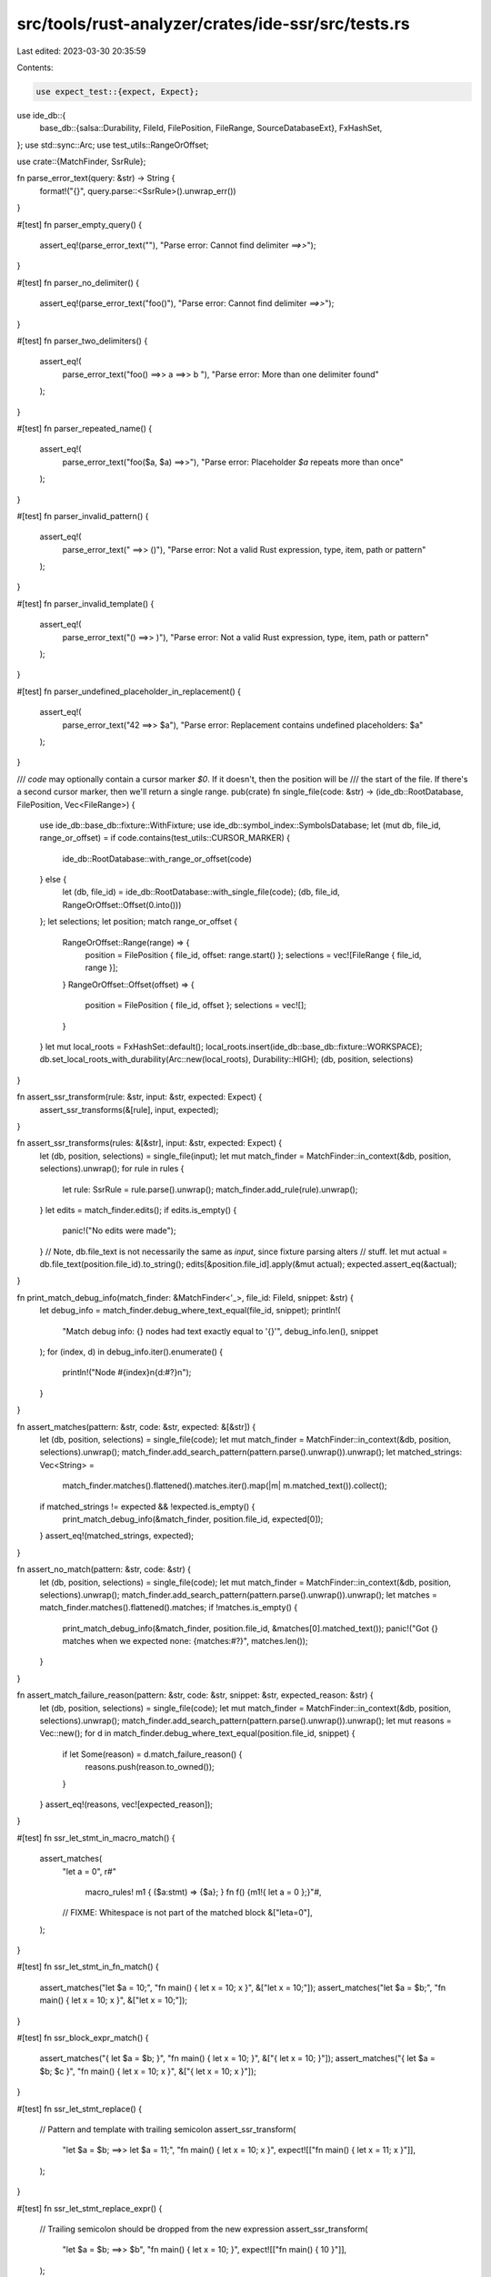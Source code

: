 src/tools/rust-analyzer/crates/ide-ssr/src/tests.rs
===================================================

Last edited: 2023-03-30 20:35:59

Contents:

.. code-block:: rs

    use expect_test::{expect, Expect};
use ide_db::{
    base_db::{salsa::Durability, FileId, FilePosition, FileRange, SourceDatabaseExt},
    FxHashSet,
};
use std::sync::Arc;
use test_utils::RangeOrOffset;

use crate::{MatchFinder, SsrRule};

fn parse_error_text(query: &str) -> String {
    format!("{}", query.parse::<SsrRule>().unwrap_err())
}

#[test]
fn parser_empty_query() {
    assert_eq!(parse_error_text(""), "Parse error: Cannot find delimiter `==>>`");
}

#[test]
fn parser_no_delimiter() {
    assert_eq!(parse_error_text("foo()"), "Parse error: Cannot find delimiter `==>>`");
}

#[test]
fn parser_two_delimiters() {
    assert_eq!(
        parse_error_text("foo() ==>> a ==>> b "),
        "Parse error: More than one delimiter found"
    );
}

#[test]
fn parser_repeated_name() {
    assert_eq!(
        parse_error_text("foo($a, $a) ==>>"),
        "Parse error: Placeholder `$a` repeats more than once"
    );
}

#[test]
fn parser_invalid_pattern() {
    assert_eq!(
        parse_error_text(" ==>> ()"),
        "Parse error: Not a valid Rust expression, type, item, path or pattern"
    );
}

#[test]
fn parser_invalid_template() {
    assert_eq!(
        parse_error_text("() ==>> )"),
        "Parse error: Not a valid Rust expression, type, item, path or pattern"
    );
}

#[test]
fn parser_undefined_placeholder_in_replacement() {
    assert_eq!(
        parse_error_text("42 ==>> $a"),
        "Parse error: Replacement contains undefined placeholders: $a"
    );
}

/// `code` may optionally contain a cursor marker `$0`. If it doesn't, then the position will be
/// the start of the file. If there's a second cursor marker, then we'll return a single range.
pub(crate) fn single_file(code: &str) -> (ide_db::RootDatabase, FilePosition, Vec<FileRange>) {
    use ide_db::base_db::fixture::WithFixture;
    use ide_db::symbol_index::SymbolsDatabase;
    let (mut db, file_id, range_or_offset) = if code.contains(test_utils::CURSOR_MARKER) {
        ide_db::RootDatabase::with_range_or_offset(code)
    } else {
        let (db, file_id) = ide_db::RootDatabase::with_single_file(code);
        (db, file_id, RangeOrOffset::Offset(0.into()))
    };
    let selections;
    let position;
    match range_or_offset {
        RangeOrOffset::Range(range) => {
            position = FilePosition { file_id, offset: range.start() };
            selections = vec![FileRange { file_id, range }];
        }
        RangeOrOffset::Offset(offset) => {
            position = FilePosition { file_id, offset };
            selections = vec![];
        }
    }
    let mut local_roots = FxHashSet::default();
    local_roots.insert(ide_db::base_db::fixture::WORKSPACE);
    db.set_local_roots_with_durability(Arc::new(local_roots), Durability::HIGH);
    (db, position, selections)
}

fn assert_ssr_transform(rule: &str, input: &str, expected: Expect) {
    assert_ssr_transforms(&[rule], input, expected);
}

fn assert_ssr_transforms(rules: &[&str], input: &str, expected: Expect) {
    let (db, position, selections) = single_file(input);
    let mut match_finder = MatchFinder::in_context(&db, position, selections).unwrap();
    for rule in rules {
        let rule: SsrRule = rule.parse().unwrap();
        match_finder.add_rule(rule).unwrap();
    }
    let edits = match_finder.edits();
    if edits.is_empty() {
        panic!("No edits were made");
    }
    // Note, db.file_text is not necessarily the same as `input`, since fixture parsing alters
    // stuff.
    let mut actual = db.file_text(position.file_id).to_string();
    edits[&position.file_id].apply(&mut actual);
    expected.assert_eq(&actual);
}

fn print_match_debug_info(match_finder: &MatchFinder<'_>, file_id: FileId, snippet: &str) {
    let debug_info = match_finder.debug_where_text_equal(file_id, snippet);
    println!(
        "Match debug info: {} nodes had text exactly equal to '{}'",
        debug_info.len(),
        snippet
    );
    for (index, d) in debug_info.iter().enumerate() {
        println!("Node #{index}\n{d:#?}\n");
    }
}

fn assert_matches(pattern: &str, code: &str, expected: &[&str]) {
    let (db, position, selections) = single_file(code);
    let mut match_finder = MatchFinder::in_context(&db, position, selections).unwrap();
    match_finder.add_search_pattern(pattern.parse().unwrap()).unwrap();
    let matched_strings: Vec<String> =
        match_finder.matches().flattened().matches.iter().map(|m| m.matched_text()).collect();
    if matched_strings != expected && !expected.is_empty() {
        print_match_debug_info(&match_finder, position.file_id, expected[0]);
    }
    assert_eq!(matched_strings, expected);
}

fn assert_no_match(pattern: &str, code: &str) {
    let (db, position, selections) = single_file(code);
    let mut match_finder = MatchFinder::in_context(&db, position, selections).unwrap();
    match_finder.add_search_pattern(pattern.parse().unwrap()).unwrap();
    let matches = match_finder.matches().flattened().matches;
    if !matches.is_empty() {
        print_match_debug_info(&match_finder, position.file_id, &matches[0].matched_text());
        panic!("Got {} matches when we expected none: {matches:#?}", matches.len());
    }
}

fn assert_match_failure_reason(pattern: &str, code: &str, snippet: &str, expected_reason: &str) {
    let (db, position, selections) = single_file(code);
    let mut match_finder = MatchFinder::in_context(&db, position, selections).unwrap();
    match_finder.add_search_pattern(pattern.parse().unwrap()).unwrap();
    let mut reasons = Vec::new();
    for d in match_finder.debug_where_text_equal(position.file_id, snippet) {
        if let Some(reason) = d.match_failure_reason() {
            reasons.push(reason.to_owned());
        }
    }
    assert_eq!(reasons, vec![expected_reason]);
}

#[test]
fn ssr_let_stmt_in_macro_match() {
    assert_matches(
        "let a = 0",
        r#"
            macro_rules! m1 { ($a:stmt) => {$a}; }
            fn f() {m1!{ let a = 0 };}"#,
        // FIXME: Whitespace is not part of the matched block
        &["leta=0"],
    );
}

#[test]
fn ssr_let_stmt_in_fn_match() {
    assert_matches("let $a = 10;", "fn main() { let x = 10; x }", &["let x = 10;"]);
    assert_matches("let $a = $b;", "fn main() { let x = 10; x }", &["let x = 10;"]);
}

#[test]
fn ssr_block_expr_match() {
    assert_matches("{ let $a = $b; }", "fn main() { let x = 10; }", &["{ let x = 10; }"]);
    assert_matches("{ let $a = $b; $c }", "fn main() { let x = 10; x }", &["{ let x = 10; x }"]);
}

#[test]
fn ssr_let_stmt_replace() {
    // Pattern and template with trailing semicolon
    assert_ssr_transform(
        "let $a = $b; ==>> let $a = 11;",
        "fn main() { let x = 10; x }",
        expect![["fn main() { let x = 11; x }"]],
    );
}

#[test]
fn ssr_let_stmt_replace_expr() {
    // Trailing semicolon should be dropped from the new expression
    assert_ssr_transform(
        "let $a = $b; ==>> $b",
        "fn main() { let x = 10; }",
        expect![["fn main() { 10 }"]],
    );
}

#[test]
fn ssr_blockexpr_replace_stmt_with_stmt() {
    assert_ssr_transform(
        "if $a() {$b;} ==>> $b;",
        "{
    if foo() {
        bar();
    }
    Ok(())
}",
        expect![[r#"{
    bar();
    Ok(())
}"#]],
    );
}

#[test]
fn ssr_blockexpr_match_trailing_expr() {
    assert_matches(
        "if $a() {$b;}",
        "{
    if foo() {
        bar();
    }
}",
        &["if foo() {
        bar();
    }"],
    );
}

#[test]
fn ssr_blockexpr_replace_trailing_expr_with_stmt() {
    assert_ssr_transform(
        "if $a() {$b;} ==>> $b;",
        "{
    if foo() {
        bar();
    }
}",
        expect![["{
    bar();
}"]],
    );
}

#[test]
fn ssr_function_to_method() {
    assert_ssr_transform(
        "my_function($a, $b) ==>> ($a).my_method($b)",
        "fn my_function() {} fn main() { loop { my_function( other_func(x, y), z + w) } }",
        expect![["fn my_function() {} fn main() { loop { (other_func(x, y)).my_method(z + w) } }"]],
    )
}

#[test]
fn ssr_nested_function() {
    assert_ssr_transform(
        "foo($a, $b, $c) ==>> bar($c, baz($a, $b))",
        r#"
            //- /lib.rs crate:foo
            fn foo() {}
            fn bar() {}
            fn baz() {}
            fn main { foo  (x + value.method(b), x+y-z, true && false) }
            "#,
        expect![[r#"
            fn foo() {}
            fn bar() {}
            fn baz() {}
            fn main { bar(true && false, baz(x + value.method(b), x+y-z)) }
        "#]],
    )
}

#[test]
fn ssr_expected_spacing() {
    assert_ssr_transform(
        "foo($x) + bar() ==>> bar($x)",
        "fn foo() {} fn bar() {} fn main() { foo(5) + bar() }",
        expect![["fn foo() {} fn bar() {} fn main() { bar(5) }"]],
    );
}

#[test]
fn ssr_with_extra_space() {
    assert_ssr_transform(
        "foo($x  ) +    bar() ==>> bar($x)",
        "fn foo() {} fn bar() {} fn main() { foo(  5 )  +bar(   ) }",
        expect![["fn foo() {} fn bar() {} fn main() { bar(5) }"]],
    );
}

#[test]
fn ssr_keeps_nested_comment() {
    assert_ssr_transform(
        "foo($x) ==>> bar($x)",
        "fn foo() {} fn bar() {} fn main() { foo(other(5 /* using 5 */)) }",
        expect![["fn foo() {} fn bar() {} fn main() { bar(other(5 /* using 5 */)) }"]],
    )
}

#[test]
fn ssr_keeps_comment() {
    assert_ssr_transform(
        "foo($x) ==>> bar($x)",
        "fn foo() {} fn bar() {} fn main() { foo(5 /* using 5 */) }",
        expect![["fn foo() {} fn bar() {} fn main() { bar(5)/* using 5 */ }"]],
    )
}

#[test]
fn ssr_struct_lit() {
    assert_ssr_transform(
        "Foo{a: $a, b: $b} ==>> Foo::new($a, $b)",
        r#"
            struct Foo() {}
            impl Foo { fn new() {} }
            fn main() { Foo{b:2, a:1} }
            "#,
        expect![[r#"
            struct Foo() {}
            impl Foo { fn new() {} }
            fn main() { Foo::new(1, 2) }
        "#]],
    )
}

#[test]
fn ssr_struct_def() {
    assert_ssr_transform(
        "struct Foo { $f: $t } ==>> struct Foo($t);",
        r#"struct Foo { field: i32 }"#,
        expect![[r#"struct Foo(i32);"#]],
    )
}

#[test]
fn ignores_whitespace() {
    assert_matches("1+2", "fn f() -> i32 {1  +  2}", &["1  +  2"]);
    assert_matches("1 + 2", "fn f() -> i32 {1+2}", &["1+2"]);
}

#[test]
fn no_match() {
    assert_no_match("1 + 3", "fn f() -> i32 {1  +  2}");
}

#[test]
fn match_fn_definition() {
    assert_matches("fn $a($b: $t) {$c}", "fn f(a: i32) {bar()}", &["fn f(a: i32) {bar()}"]);
}

#[test]
fn match_struct_definition() {
    let code = r#"
        struct Option<T> {}
        struct Bar {}
        struct Foo {name: Option<String>}"#;
    assert_matches("struct $n {$f: Option<String>}", code, &["struct Foo {name: Option<String>}"]);
}

#[test]
fn match_expr() {
    let code = r#"
        fn foo() {}
        fn f() -> i32 {foo(40 + 2, 42)}"#;
    assert_matches("foo($a, $b)", code, &["foo(40 + 2, 42)"]);
    assert_no_match("foo($a, $b, $c)", code);
    assert_no_match("foo($a)", code);
}

#[test]
fn match_nested_method_calls() {
    assert_matches(
        "$a.z().z().z()",
        "fn f() {h().i().j().z().z().z().d().e()}",
        &["h().i().j().z().z().z()"],
    );
}

// Make sure that our node matching semantics don't differ within macro calls.
#[test]
fn match_nested_method_calls_with_macro_call() {
    assert_matches(
        "$a.z().z().z()",
        r#"
            macro_rules! m1 { ($a:expr) => {$a}; }
            fn f() {m1!(h().i().j().z().z().z().d().e())}"#,
        &["h().i().j().z().z().z()"],
    );
}

#[test]
fn match_complex_expr() {
    let code = r#"
        fn foo() {} fn bar() {}
        fn f() -> i32 {foo(bar(40, 2), 42)}"#;
    assert_matches("foo($a, $b)", code, &["foo(bar(40, 2), 42)"]);
    assert_no_match("foo($a, $b, $c)", code);
    assert_no_match("foo($a)", code);
    assert_matches("bar($a, $b)", code, &["bar(40, 2)"]);
}

// Trailing commas in the code should be ignored.
#[test]
fn match_with_trailing_commas() {
    // Code has comma, pattern doesn't.
    assert_matches("foo($a, $b)", "fn foo() {} fn f() {foo(1, 2,);}", &["foo(1, 2,)"]);
    assert_matches("Foo{$a, $b}", "struct Foo {} fn f() {Foo{1, 2,};}", &["Foo{1, 2,}"]);

    // Pattern has comma, code doesn't.
    assert_matches("foo($a, $b,)", "fn foo() {} fn f() {foo(1, 2);}", &["foo(1, 2)"]);
    assert_matches("Foo{$a, $b,}", "struct Foo {} fn f() {Foo{1, 2};}", &["Foo{1, 2}"]);
}

#[test]
fn match_type() {
    assert_matches("i32", "fn f() -> i32 {1  +  2}", &["i32"]);
    assert_matches(
        "Option<$a>",
        "struct Option<T> {} fn f() -> Option<i32> {42}",
        &["Option<i32>"],
    );
    assert_no_match(
        "Option<$a>",
        "struct Option<T> {} struct Result<T, E> {} fn f() -> Result<i32, ()> {42}",
    );
}

#[test]
fn match_struct_instantiation() {
    let code = r#"
        struct Foo {bar: i32, baz: i32}
        fn f() {Foo {bar: 1, baz: 2}}"#;
    assert_matches("Foo {bar: 1, baz: 2}", code, &["Foo {bar: 1, baz: 2}"]);
    // Now with placeholders for all parts of the struct.
    assert_matches("Foo {$a: $b, $c: $d}", code, &["Foo {bar: 1, baz: 2}"]);
    assert_matches("Foo {}", "struct Foo {} fn f() {Foo {}}", &["Foo {}"]);
}

#[test]
fn match_path() {
    let code = r#"
        mod foo {
            pub fn bar() {}
        }
        fn f() {foo::bar(42)}"#;
    assert_matches("foo::bar", code, &["foo::bar"]);
    assert_matches("$a::bar", code, &["foo::bar"]);
    assert_matches("foo::$b", code, &["foo::bar"]);
}

#[test]
fn match_pattern() {
    assert_matches("Some($a)", "struct Some(); fn f() {if let Some(x) = foo() {}}", &["Some(x)"]);
}

// If our pattern has a full path, e.g. a::b::c() and the code has c(), but c resolves to
// a::b::c, then we should match.
#[test]
fn match_fully_qualified_fn_path() {
    let code = r#"
        mod a {
            pub mod b {
                pub fn c(_: i32) {}
            }
        }
        use a::b::c;
        fn f1() {
            c(42);
        }
        "#;
    assert_matches("a::b::c($a)", code, &["c(42)"]);
}

#[test]
fn match_resolved_type_name() {
    let code = r#"
        mod m1 {
            pub mod m2 {
                pub trait Foo<T> {}
            }
        }
        mod m3 {
            trait Foo<T> {}
            fn f1(f: Option<&dyn Foo<bool>>) {}
        }
        mod m4 {
            use crate::m1::m2::Foo;
            fn f1(f: Option<&dyn Foo<i32>>) {}
        }
        "#;
    assert_matches("m1::m2::Foo<$t>", code, &["Foo<i32>"]);
}

#[test]
fn type_arguments_within_path() {
    cov_mark::check!(type_arguments_within_path);
    let code = r#"
        mod foo {
            pub struct Bar<T> {t: T}
            impl<T> Bar<T> {
                pub fn baz() {}
            }
        }
        fn f1() {foo::Bar::<i32>::baz();}
        "#;
    assert_no_match("foo::Bar::<i64>::baz()", code);
    assert_matches("foo::Bar::<i32>::baz()", code, &["foo::Bar::<i32>::baz()"]);
}

#[test]
fn literal_constraint() {
    cov_mark::check!(literal_constraint);
    let code = r#"
        enum Option<T> { Some(T), None }
        use Option::Some;
        fn f1() {
            let x1 = Some(42);
            let x2 = Some("foo");
            let x3 = Some(x1);
            let x4 = Some(40 + 2);
            let x5 = Some(true);
        }
        "#;
    assert_matches("Some(${a:kind(literal)})", code, &["Some(42)", "Some(\"foo\")", "Some(true)"]);
    assert_matches("Some(${a:not(kind(literal))})", code, &["Some(x1)", "Some(40 + 2)"]);
}

#[test]
fn match_reordered_struct_instantiation() {
    assert_matches(
        "Foo {aa: 1, b: 2, ccc: 3}",
        "struct Foo {} fn f() {Foo {b: 2, ccc: 3, aa: 1}}",
        &["Foo {b: 2, ccc: 3, aa: 1}"],
    );
    assert_no_match("Foo {a: 1}", "struct Foo {} fn f() {Foo {b: 1}}");
    assert_no_match("Foo {a: 1}", "struct Foo {} fn f() {Foo {a: 2}}");
    assert_no_match("Foo {a: 1, b: 2}", "struct Foo {} fn f() {Foo {a: 1}}");
    assert_no_match("Foo {a: 1, b: 2}", "struct Foo {} fn f() {Foo {b: 2}}");
    assert_no_match("Foo {a: 1, }", "struct Foo {} fn f() {Foo {a: 1, b: 2}}");
    assert_no_match("Foo {a: 1, z: 9}", "struct Foo {} fn f() {Foo {a: 1}}");
}

#[test]
fn match_macro_invocation() {
    assert_matches(
        "foo!($a)",
        "macro_rules! foo {() => {}} fn() {foo(foo!(foo()))}",
        &["foo!(foo())"],
    );
    assert_matches(
        "foo!(41, $a, 43)",
        "macro_rules! foo {() => {}} fn() {foo!(41, 42, 43)}",
        &["foo!(41, 42, 43)"],
    );
    assert_no_match("foo!(50, $a, 43)", "macro_rules! foo {() => {}} fn() {foo!(41, 42, 43}");
    assert_no_match("foo!(41, $a, 50)", "macro_rules! foo {() => {}} fn() {foo!(41, 42, 43}");
    assert_matches(
        "foo!($a())",
        "macro_rules! foo {() => {}} fn() {foo!(bar())}",
        &["foo!(bar())"],
    );
}

// When matching within a macro expansion, we only allow matches of nodes that originated from
// the macro call, not from the macro definition.
#[test]
fn no_match_expression_from_macro() {
    assert_no_match(
        "$a.clone()",
        r#"
            macro_rules! m1 {
                () => {42.clone()}
            }
            fn f1() {m1!()}
            "#,
    );
}

// We definitely don't want to allow matching of an expression that part originates from the
// macro call `42` and part from the macro definition `.clone()`.
#[test]
fn no_match_split_expression() {
    assert_no_match(
        "$a.clone()",
        r#"
            macro_rules! m1 {
                ($x:expr) => {$x.clone()}
            }
            fn f1() {m1!(42)}
            "#,
    );
}

#[test]
fn replace_function_call() {
    // This test also makes sure that we ignore empty-ranges.
    assert_ssr_transform(
        "foo() ==>> bar()",
        "fn foo() {$0$0} fn bar() {} fn f1() {foo(); foo();}",
        expect![["fn foo() {} fn bar() {} fn f1() {bar(); bar();}"]],
    );
}

#[test]
fn replace_function_call_with_placeholders() {
    assert_ssr_transform(
        "foo($a, $b) ==>> bar($b, $a)",
        "fn foo() {} fn bar() {} fn f1() {foo(5, 42)}",
        expect![["fn foo() {} fn bar() {} fn f1() {bar(42, 5)}"]],
    );
}

#[test]
fn replace_nested_function_calls() {
    assert_ssr_transform(
        "foo($a) ==>> bar($a)",
        "fn foo() {} fn bar() {} fn f1() {foo(foo(42))}",
        expect![["fn foo() {} fn bar() {} fn f1() {bar(bar(42))}"]],
    );
}

#[test]
fn replace_associated_function_call() {
    assert_ssr_transform(
        "Foo::new() ==>> Bar::new()",
        r#"
            struct Foo {}
            impl Foo { fn new() {} }
            struct Bar {}
            impl Bar { fn new() {} }
            fn f1() {Foo::new();}
            "#,
        expect![[r#"
            struct Foo {}
            impl Foo { fn new() {} }
            struct Bar {}
            impl Bar { fn new() {} }
            fn f1() {Bar::new();}
        "#]],
    );
}

#[test]
fn replace_associated_trait_default_function_call() {
    cov_mark::check!(replace_associated_trait_default_function_call);
    assert_ssr_transform(
        "Bar2::foo() ==>> Bar2::foo2()",
        r#"
            trait Foo { fn foo() {} }
            pub struct Bar {}
            impl Foo for Bar {}
            pub struct Bar2 {}
            impl Foo for Bar2 {}
            impl Bar2 { fn foo2() {} }
            fn main() {
                Bar::foo();
                Bar2::foo();
            }
        "#,
        expect![[r#"
            trait Foo { fn foo() {} }
            pub struct Bar {}
            impl Foo for Bar {}
            pub struct Bar2 {}
            impl Foo for Bar2 {}
            impl Bar2 { fn foo2() {} }
            fn main() {
                Bar::foo();
                Bar2::foo2();
            }
        "#]],
    );
}

#[test]
fn replace_associated_trait_constant() {
    cov_mark::check!(replace_associated_trait_constant);
    assert_ssr_transform(
        "Bar2::VALUE ==>> Bar2::VALUE_2222",
        r#"
            trait Foo { const VALUE: i32; const VALUE_2222: i32; }
            pub struct Bar {}
            impl Foo for Bar { const VALUE: i32 = 1;  const VALUE_2222: i32 = 2; }
            pub struct Bar2 {}
            impl Foo for Bar2 { const VALUE: i32 = 1;  const VALUE_2222: i32 = 2; }
            impl Bar2 { fn foo2() {} }
            fn main() {
                Bar::VALUE;
                Bar2::VALUE;
            }
            "#,
        expect![[r#"
            trait Foo { const VALUE: i32; const VALUE_2222: i32; }
            pub struct Bar {}
            impl Foo for Bar { const VALUE: i32 = 1;  const VALUE_2222: i32 = 2; }
            pub struct Bar2 {}
            impl Foo for Bar2 { const VALUE: i32 = 1;  const VALUE_2222: i32 = 2; }
            impl Bar2 { fn foo2() {} }
            fn main() {
                Bar::VALUE;
                Bar2::VALUE_2222;
            }
        "#]],
    );
}

#[test]
fn replace_path_in_different_contexts() {
    // Note the $0 inside module a::b which marks the point where the rule is interpreted. We
    // replace foo with bar, but both need different path qualifiers in different contexts. In f4,
    // foo is unqualified because of a use statement, however the replacement needs to be fully
    // qualified.
    assert_ssr_transform(
        "c::foo() ==>> c::bar()",
        r#"
            mod a {
                pub mod b {$0
                    pub mod c {
                        pub fn foo() {}
                        pub fn bar() {}
                        fn f1() { foo() }
                    }
                    fn f2() { c::foo() }
                }
                fn f3() { b::c::foo() }
            }
            use a::b::c::foo;
            fn f4() { foo() }
            "#,
        expect![[r#"
            mod a {
                pub mod b {
                    pub mod c {
                        pub fn foo() {}
                        pub fn bar() {}
                        fn f1() { bar() }
                    }
                    fn f2() { c::bar() }
                }
                fn f3() { b::c::bar() }
            }
            use a::b::c::foo;
            fn f4() { a::b::c::bar() }
            "#]],
    );
}

#[test]
fn replace_associated_function_with_generics() {
    assert_ssr_transform(
        "c::Foo::<$a>::new() ==>> d::Bar::<$a>::default()",
        r#"
            mod c {
                pub struct Foo<T> {v: T}
                impl<T> Foo<T> { pub fn new() {} }
                fn f1() {
                    Foo::<i32>::new();
                }
            }
            mod d {
                pub struct Bar<T> {v: T}
                impl<T> Bar<T> { pub fn default() {} }
                fn f1() {
                    super::c::Foo::<i32>::new();
                }
            }
            "#,
        expect![[r#"
            mod c {
                pub struct Foo<T> {v: T}
                impl<T> Foo<T> { pub fn new() {} }
                fn f1() {
                    crate::d::Bar::<i32>::default();
                }
            }
            mod d {
                pub struct Bar<T> {v: T}
                impl<T> Bar<T> { pub fn default() {} }
                fn f1() {
                    Bar::<i32>::default();
                }
            }
            "#]],
    );
}

#[test]
fn replace_type() {
    assert_ssr_transform(
        "Result<(), $a> ==>> Option<$a>",
        "struct Result<T, E> {} struct Option<T> {} fn f1() -> Result<(), Vec<Error>> {foo()}",
        expect![[
            "struct Result<T, E> {} struct Option<T> {} fn f1() -> Option<Vec<Error>> {foo()}"
        ]],
    );
    assert_ssr_transform(
        "dyn Trait<$a> ==>> DynTrait<$a>",
        r#"
trait Trait<T> {}
struct DynTrait<T> {}
fn f1() -> dyn Trait<Vec<Error>> {foo()}
"#,
        expect![[r#"
trait Trait<T> {}
struct DynTrait<T> {}
fn f1() -> DynTrait<Vec<Error>> {foo()}
"#]],
    );
}

#[test]
fn replace_macro_invocations() {
    assert_ssr_transform(
        "try!($a) ==>> $a?",
        "macro_rules! try {() => {}} fn f1() -> Result<(), E> {bar(try!(foo()));}",
        expect![["macro_rules! try {() => {}} fn f1() -> Result<(), E> {bar(foo()?);}"]],
    );
    // FIXME: Figure out why this doesn't work anymore
    // assert_ssr_transform(
    //     "foo!($a($b)) ==>> foo($b, $a)",
    //     "macro_rules! foo {() => {}} fn f1() {foo!(abc(def() + 2));}",
    //     expect![["macro_rules! foo {() => {}} fn f1() {foo(def() + 2, abc);}"]],
    // );
}

#[test]
fn replace_binary_op() {
    assert_ssr_transform(
        "$a + $b ==>> $b + $a",
        "fn f() {2 * 3 + 4 * 5}",
        expect![["fn f() {4 * 5 + 2 * 3}"]],
    );
    assert_ssr_transform(
        "$a + $b ==>> $b + $a",
        "fn f() {1 + 2 + 3 + 4}",
        expect![[r#"fn f() {4 + (3 + (2 + 1))}"#]],
    );
}

#[test]
fn match_binary_op() {
    assert_matches("$a + $b", "fn f() {1 + 2 + 3 + 4}", &["1 + 2", "1 + 2 + 3", "1 + 2 + 3 + 4"]);
}

#[test]
fn multiple_rules() {
    assert_ssr_transforms(
        &["$a + 1 ==>> add_one($a)", "$a + $b ==>> add($a, $b)"],
        "fn add() {} fn add_one() {} fn f() -> i32 {3 + 2 + 1}",
        expect![["fn add() {} fn add_one() {} fn f() -> i32 {add_one(add(3, 2))}"]],
    )
}

#[test]
fn multiple_rules_with_nested_matches() {
    assert_ssr_transforms(
        &["foo1($a) ==>> bar1($a)", "foo2($a) ==>> bar2($a)"],
        r#"
            fn foo1() {} fn foo2() {} fn bar1() {} fn bar2() {}
            fn f() {foo1(foo2(foo1(foo2(foo1(42)))))}
            "#,
        expect![[r#"
            fn foo1() {} fn foo2() {} fn bar1() {} fn bar2() {}
            fn f() {bar1(bar2(bar1(bar2(bar1(42)))))}
        "#]],
    )
}

#[test]
fn match_within_macro_invocation() {
    let code = r#"
            macro_rules! foo {
                ($a:stmt; $b:expr) => {
                    $b
                };
            }
            struct A {}
            impl A {
                fn bar() {}
            }
            fn f1() {
                let aaa = A {};
                foo!(macro_ignores_this(); aaa.bar());
            }
        "#;
    assert_matches("$a.bar()", code, &["aaa.bar()"]);
}

#[test]
fn replace_within_macro_expansion() {
    assert_ssr_transform(
        "$a.foo() ==>> bar($a)",
        r#"
            macro_rules! macro1 {
                ($a:expr) => {$a}
            }
            fn bar() {}
            fn f() {macro1!(5.x().foo().o2())}
            "#,
        expect![[r#"
            macro_rules! macro1 {
                ($a:expr) => {$a}
            }
            fn bar() {}
            fn f() {macro1!(bar(5.x()).o2())}
            "#]],
    )
}

#[test]
fn replace_outside_and_within_macro_expansion() {
    assert_ssr_transform(
        "foo($a) ==>> bar($a)",
        r#"
            fn foo() {} fn bar() {}
            macro_rules! macro1 {
                ($a:expr) => {$a}
            }
            fn f() {foo(foo(macro1!(foo(foo(42)))))}
            "#,
        expect![[r#"
            fn foo() {} fn bar() {}
            macro_rules! macro1 {
                ($a:expr) => {$a}
            }
            fn f() {bar(bar(macro1!(bar(bar(42)))))}
        "#]],
    )
}

#[test]
fn preserves_whitespace_within_macro_expansion() {
    assert_ssr_transform(
        "$a + $b ==>> $b - $a",
        r#"
            macro_rules! macro1 {
                ($a:expr) => {$a}
            }
            fn f() {macro1!(1   *   2 + 3 + 4)}
            "#,
        expect![[r#"
            macro_rules! macro1 {
                ($a:expr) => {$a}
            }
            fn f() {macro1!(4 - (3 - 1   *   2))}
            "#]],
    )
}

#[test]
fn add_parenthesis_when_necessary() {
    assert_ssr_transform(
        "foo($a) ==>> $a.to_string()",
        r#"
        fn foo(_: i32) {}
        fn bar3(v: i32) {
            foo(1 + 2);
            foo(-v);
        }
        "#,
        expect![[r#"
            fn foo(_: i32) {}
            fn bar3(v: i32) {
                (1 + 2).to_string();
                (-v).to_string();
            }
        "#]],
    )
}

#[test]
fn match_failure_reasons() {
    let code = r#"
        fn bar() {}
        macro_rules! foo {
            ($a:expr) => {
                1 + $a + 2
            };
        }
        fn f1() {
            bar(1, 2);
            foo!(5 + 43.to_string() + 5);
        }
        "#;
    assert_match_failure_reason(
        "bar($a, 3)",
        code,
        "bar(1, 2)",
        r#"Pattern wanted token '3' (INT_NUMBER), but code had token '2' (INT_NUMBER)"#,
    );
    assert_match_failure_reason(
        "42.to_string()",
        code,
        "43.to_string()",
        r#"Pattern wanted token '42' (INT_NUMBER), but code had token '43' (INT_NUMBER)"#,
    );
}

#[test]
fn overlapping_possible_matches() {
    // There are three possible matches here, however the middle one, `foo(foo(foo(42)))` shouldn't
    // match because it overlaps with the outer match. The inner match is permitted since it's is
    // contained entirely within the placeholder of the outer match.
    assert_matches(
        "foo(foo($a))",
        "fn foo() {} fn main() {foo(foo(foo(foo(42))))}",
        &["foo(foo(42))", "foo(foo(foo(foo(42))))"],
    );
}

#[test]
fn use_declaration_with_braces() {
    // It would be OK for a path rule to match and alter a use declaration. We shouldn't mess it up
    // though. In particular, we must not change `use foo::{baz, bar}` to `use foo::{baz,
    // foo2::bar2}`.
    cov_mark::check!(use_declaration_with_braces);
    assert_ssr_transform(
        "foo::bar ==>> foo2::bar2",
        r#"
        mod foo { pub fn bar() {} pub fn baz() {} }
        mod foo2 { pub fn bar2() {} }
        use foo::{baz, bar};
        fn main() { bar() }
        "#,
        expect![["
        mod foo { pub fn bar() {} pub fn baz() {} }
        mod foo2 { pub fn bar2() {} }
        use foo::{baz, bar};
        fn main() { foo2::bar2() }
        "]],
    )
}

#[test]
fn ufcs_matches_method_call() {
    let code = r#"
    struct Foo {}
    impl Foo {
        fn new(_: i32) -> Foo { Foo {} }
        fn do_stuff(&self, _: i32) {}
    }
    struct Bar {}
    impl Bar {
        fn new(_: i32) -> Bar { Bar {} }
        fn do_stuff(&self, v: i32) {}
    }
    fn main() {
        let b = Bar {};
        let f = Foo {};
        b.do_stuff(1);
        f.do_stuff(2);
        Foo::new(4).do_stuff(3);
        // Too many / too few args - should never match
        f.do_stuff(2, 10);
        f.do_stuff();
    }
    "#;
    assert_matches("Foo::do_stuff($a, $b)", code, &["f.do_stuff(2)", "Foo::new(4).do_stuff(3)"]);
    // The arguments needs special handling in the case of a function call matching a method call
    // and the first argument is different.
    assert_matches("Foo::do_stuff($a, 2)", code, &["f.do_stuff(2)"]);
    assert_matches("Foo::do_stuff(Foo::new(4), $b)", code, &["Foo::new(4).do_stuff(3)"]);

    assert_ssr_transform(
        "Foo::do_stuff(Foo::new($a), $b) ==>> Bar::new($b).do_stuff($a)",
        code,
        expect![[r#"
            struct Foo {}
            impl Foo {
                fn new(_: i32) -> Foo { Foo {} }
                fn do_stuff(&self, _: i32) {}
            }
            struct Bar {}
            impl Bar {
                fn new(_: i32) -> Bar { Bar {} }
                fn do_stuff(&self, v: i32) {}
            }
            fn main() {
                let b = Bar {};
                let f = Foo {};
                b.do_stuff(1);
                f.do_stuff(2);
                Bar::new(3).do_stuff(4);
                // Too many / too few args - should never match
                f.do_stuff(2, 10);
                f.do_stuff();
            }
        "#]],
    );
}

#[test]
fn pattern_is_a_single_segment_path() {
    cov_mark::check!(pattern_is_a_single_segment_path);
    // The first function should not be altered because the `foo` in scope at the cursor position is
    // a different `foo`. This case is special because "foo" can be parsed as a pattern (IDENT_PAT ->
    // NAME -> IDENT), which contains no path. If we're not careful we'll end up matching the `foo`
    // in `let foo` from the first function. Whether we should match the `let foo` in the second
    // function is less clear. At the moment, we don't. Doing so sounds like a rename operation,
    // which isn't really what SSR is for, especially since the replacement `bar` must be able to be
    // resolved, which means if we rename `foo` we'll get a name collision.
    assert_ssr_transform(
        "foo ==>> bar",
        r#"
        fn f1() -> i32 {
            let foo = 1;
            let bar = 2;
            foo
        }
        fn f1() -> i32 {
            let foo = 1;
            let bar = 2;
            foo$0
        }
        "#,
        expect![[r#"
            fn f1() -> i32 {
                let foo = 1;
                let bar = 2;
                foo
            }
            fn f1() -> i32 {
                let foo = 1;
                let bar = 2;
                bar
            }
        "#]],
    );
}

#[test]
fn replace_local_variable_reference() {
    // The pattern references a local variable `foo` in the block containing the cursor. We should
    // only replace references to this variable `foo`, not other variables that just happen to have
    // the same name.
    cov_mark::check!(cursor_after_semicolon);
    assert_ssr_transform(
        "foo + $a ==>> $a - foo",
        r#"
            fn bar1() -> i32 {
                let mut res = 0;
                let foo = 5;
                res += foo + 1;
                let foo = 10;
                res += foo + 2;$0
                res += foo + 3;
                let foo = 15;
                res += foo + 4;
                res
            }
            "#,
        expect![[r#"
            fn bar1() -> i32 {
                let mut res = 0;
                let foo = 5;
                res += foo + 1;
                let foo = 10;
                res += 2 - foo;
                res += 3 - foo;
                let foo = 15;
                res += foo + 4;
                res
            }
        "#]],
    )
}

#[test]
fn replace_path_within_selection() {
    assert_ssr_transform(
        "foo ==>> bar",
        r#"
        fn main() {
            let foo = 41;
            let bar = 42;
            do_stuff(foo);
            do_stuff(foo);$0
            do_stuff(foo);
            do_stuff(foo);$0
            do_stuff(foo);
        }"#,
        expect![[r#"
            fn main() {
                let foo = 41;
                let bar = 42;
                do_stuff(foo);
                do_stuff(foo);
                do_stuff(bar);
                do_stuff(bar);
                do_stuff(foo);
            }"#]],
    );
}

#[test]
fn replace_nonpath_within_selection() {
    cov_mark::check!(replace_nonpath_within_selection);
    assert_ssr_transform(
        "$a + $b ==>> $b * $a",
        r#"
        fn main() {
            let v = 1 + 2;$0
            let v2 = 3 + 3;
            let v3 = 4 + 5;$0
            let v4 = 6 + 7;
        }"#,
        expect![[r#"
            fn main() {
                let v = 1 + 2;
                let v2 = 3 * 3;
                let v3 = 5 * 4;
                let v4 = 6 + 7;
            }"#]],
    );
}

#[test]
fn replace_self() {
    // `foo(self)` occurs twice in the code, however only the first occurrence is the `self` that's
    // in scope where the rule is invoked.
    assert_ssr_transform(
        "foo(self) ==>> bar(self)",
        r#"
        struct S1 {}
        fn foo(_: &S1) {}
        fn bar(_: &S1) {}
        impl S1 {
            fn f1(&self) {
                foo(self)$0
            }
            fn f2(&self) {
                foo(self)
            }
        }
        "#,
        expect![[r#"
            struct S1 {}
            fn foo(_: &S1) {}
            fn bar(_: &S1) {}
            impl S1 {
                fn f1(&self) {
                    bar(self)
                }
                fn f2(&self) {
                    foo(self)
                }
            }
        "#]],
    );
}

#[test]
fn match_trait_method_call() {
    // `Bar::foo` and `Bar2::foo` resolve to the same function. Make sure we only match if the type
    // matches what's in the pattern. Also checks that we handle autoderef.
    let code = r#"
        pub struct Bar {}
        pub struct Bar2 {}
        pub trait Foo {
            fn foo(&self, _: i32) {}
        }
        impl Foo for Bar {}
        impl Foo for Bar2 {}
        fn main() {
            let v1 = Bar {};
            let v2 = Bar2 {};
            let v1_ref = &v1;
            let v2_ref = &v2;
            v1.foo(1);
            v2.foo(2);
            Bar::foo(&v1, 3);
            Bar2::foo(&v2, 4);
            v1_ref.foo(5);
            v2_ref.foo(6);
        }
        "#;
    assert_matches("Bar::foo($a, $b)", code, &["v1.foo(1)", "Bar::foo(&v1, 3)", "v1_ref.foo(5)"]);
    assert_matches("Bar2::foo($a, $b)", code, &["v2.foo(2)", "Bar2::foo(&v2, 4)", "v2_ref.foo(6)"]);
}

#[test]
fn replace_autoref_autoderef_capture() {
    // Here we have several calls to `$a.foo()`. In the first case autoref is applied, in the
    // second, we already have a reference, so it isn't. When $a is used in a context where autoref
    // doesn't apply, we need to prefix it with `&`. Finally, we have some cases where autoderef
    // needs to be applied.
    cov_mark::check!(replace_autoref_autoderef_capture);
    let code = r#"
        struct Foo {}
        impl Foo {
            fn foo(&self) {}
            fn foo2(&self) {}
        }
        fn bar(_: &Foo) {}
        fn main() {
            let f = Foo {};
            let fr = &f;
            let fr2 = &fr;
            let fr3 = &fr2;
            f.foo();
            fr.foo();
            fr2.foo();
            fr3.foo();
        }
        "#;
    assert_ssr_transform(
        "Foo::foo($a) ==>> bar($a)",
        code,
        expect![[r#"
            struct Foo {}
            impl Foo {
                fn foo(&self) {}
                fn foo2(&self) {}
            }
            fn bar(_: &Foo) {}
            fn main() {
                let f = Foo {};
                let fr = &f;
                let fr2 = &fr;
                let fr3 = &fr2;
                bar(&f);
                bar(&*fr);
                bar(&**fr2);
                bar(&***fr3);
            }
        "#]],
    );
    // If the placeholder is used as the receiver of another method call, then we don't need to
    // explicitly autoderef or autoref.
    assert_ssr_transform(
        "Foo::foo($a) ==>> $a.foo2()",
        code,
        expect![[r#"
            struct Foo {}
            impl Foo {
                fn foo(&self) {}
                fn foo2(&self) {}
            }
            fn bar(_: &Foo) {}
            fn main() {
                let f = Foo {};
                let fr = &f;
                let fr2 = &fr;
                let fr3 = &fr2;
                f.foo2();
                fr.foo2();
                fr2.foo2();
                fr3.foo2();
            }
        "#]],
    );
}

#[test]
fn replace_autoref_mut() {
    let code = r#"
        struct Foo {}
        impl Foo {
            fn foo(&mut self) {}
        }
        fn bar(_: &mut Foo) {}
        fn main() {
            let mut f = Foo {};
            f.foo();
            let fr = &mut f;
            fr.foo();
        }
        "#;
    assert_ssr_transform(
        "Foo::foo($a) ==>> bar($a)",
        code,
        expect![[r#"
            struct Foo {}
            impl Foo {
                fn foo(&mut self) {}
            }
            fn bar(_: &mut Foo) {}
            fn main() {
                let mut f = Foo {};
                bar(&mut f);
                let fr = &mut f;
                bar(&mut *fr);
            }
        "#]],
    );
}


